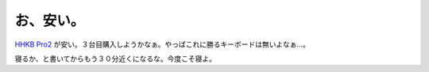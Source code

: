 お、安い。
==========

`HHKB Pro2 <http://online.plathome.co.jp/detail.html?scd=11650760>`_ が安い。３台目購入しようかなぁ。やっぱこれに勝るキーボードは無いよなぁ…。



寝るか、と書いてからもう３０分近くになるな。今度こそ寝よ。






.. author:: default
.. categories:: computer
.. tags::
.. comments::
